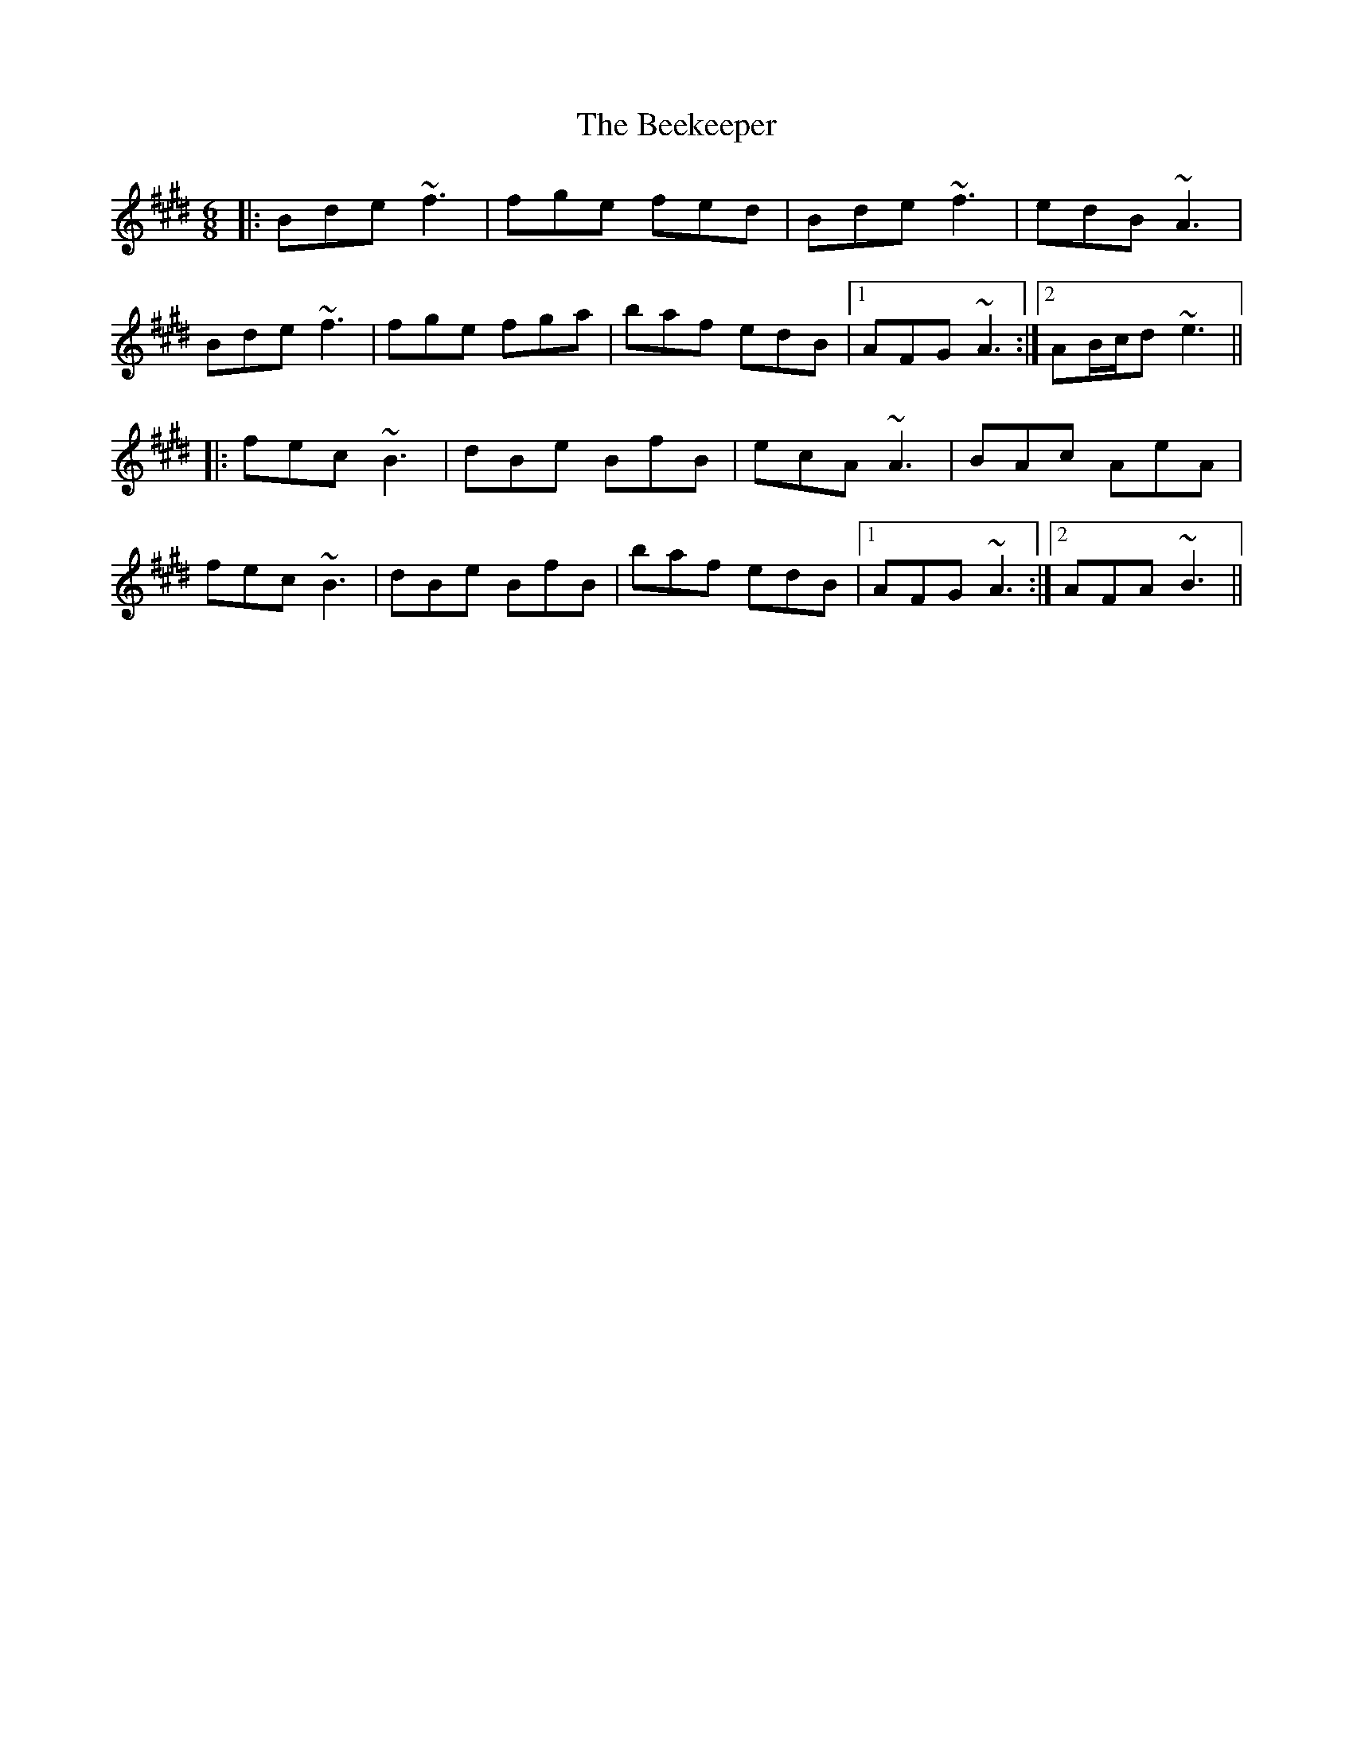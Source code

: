 X: 3201
T: Beekeeper, The
R: jig
M: 6/8
K: Bmixolydian
|:Bde ~f3|fge fed|Bde ~f3|edB ~A3|
Bde ~f3|fge fga|baf edB|1 AFG ~A3:|2 AB/c/d ~e3||
|:fec ~B3|dBe BfB|ecA ~A3|BAc AeA|
fec ~B3|dBe BfB|baf edB|1 AFG ~A3:|2 AFA ~B3||

